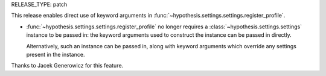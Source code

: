 RELEASE_TYPE: patch

This release enables direct use of keyword arguments in
:func:`~hypothesis.settings.settings.register_profile`.

- :func:`~hypothesis.settings.settings.register_profile` no longer
  requires a :class:`~hypothesis.settings.settings` instance to be
  passed in: the keyword arguments used to construct the instance can
  be passed in directly.

  Alternatively, such an instance can be passed in, along with keyword
  arguments which override any settings present in the instance.

Thanks to Jacek Generowicz for this feature.
